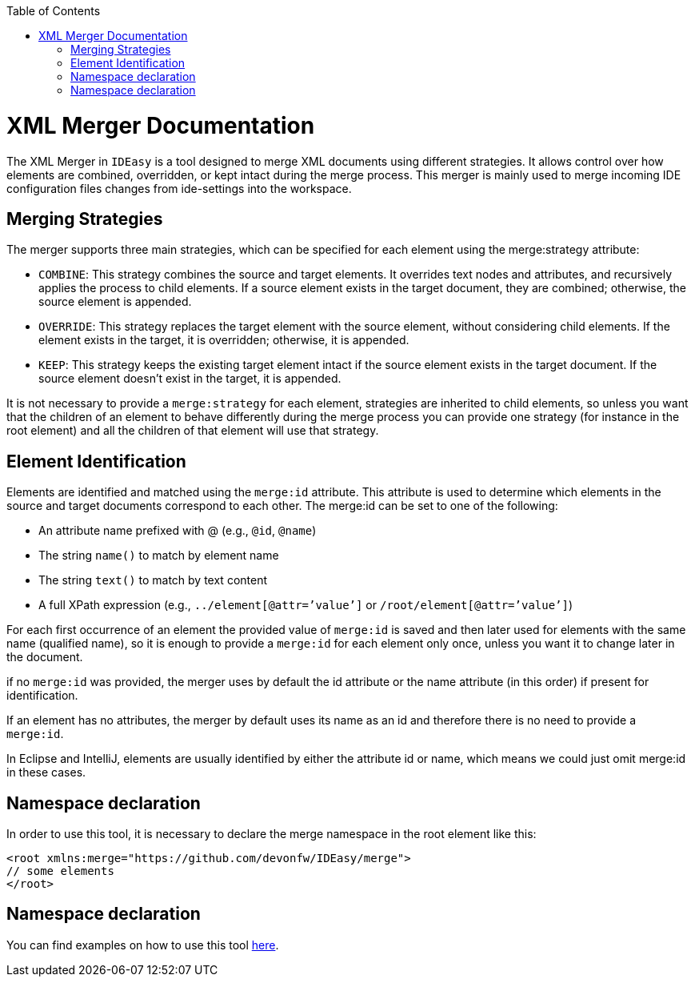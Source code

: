 :toc:
toc::[]

= XML Merger Documentation

The XML Merger in `IDEasy` is a tool designed to merge XML documents using different strategies. It allows control over how elements are combined, overridden, or kept intact during the merge process. This merger is mainly used to merge incoming IDE configuration files changes from ide-settings into the workspace.

== Merging Strategies
The merger supports three main strategies, which can be specified for each element using the merge:strategy attribute:

* `COMBINE`: This strategy combines the source and target elements. It overrides text nodes and attributes, and recursively applies the process to child elements. If a source element exists in the target document, they are combined; otherwise, the source element is appended.
* `OVERRIDE`: This strategy replaces the target element with the source element, without considering child elements. If the element exists in the target, it is overridden; otherwise, it is appended.
* `KEEP`: This strategy keeps the existing target element intact if the source element exists in the target document. If the source element doesn't exist in the target, it is appended.

It is not necessary to provide a `merge:strategy` for each element, strategies are inherited to child elements, so unless you want that the children of an element to behave differently during the merge process you can provide one strategy (for instance in the root element) and all the children of that element will use that strategy.

== Element Identification

Elements are identified and matched using the `merge:id` attribute. This attribute is used to determine which elements in the source and target documents correspond to each other. The merge:id can be set to one of the following:

* An attribute name prefixed with @ (e.g., `@id`, `@name`)
* The string `name()` to match by element name
* The string `text()` to match by text content
* A full XPath expression (e.g., `../element[@attr=’value’]` or `/root/element[@attr=’value’]`)

For each first occurrence of an element the provided value of `merge:id` is saved and then later used for elements with the same name (qualified name), so it is enough to provide a `merge:id` for each element only once, unless you want it to change later in the document.

if no `merge:id` was provided, the merger uses by default the id attribute or the name attribute (in this order) if present for identification.

If an element has no attributes, the merger by default uses its name as an id and therefore there is no need to provide a `merge:id`.

In Eclipse and IntelliJ, elements are usually identified by either the attribute id or name, which means we could just omit merge:id in these cases.

== Namespace declaration

In order to use this tool, it is necessary to declare the merge namespace in the root element like this:

[source,xml]
----
<root xmlns:merge="https://github.com/devonfw/IDEasy/merge">
// some elements
</root>
----

== Namespace declaration

You can find examples on how to use this tool link:https://github.com/devonfw/IDEasy/tree/main/cli/src/test/resources/xmlmerger[here].
